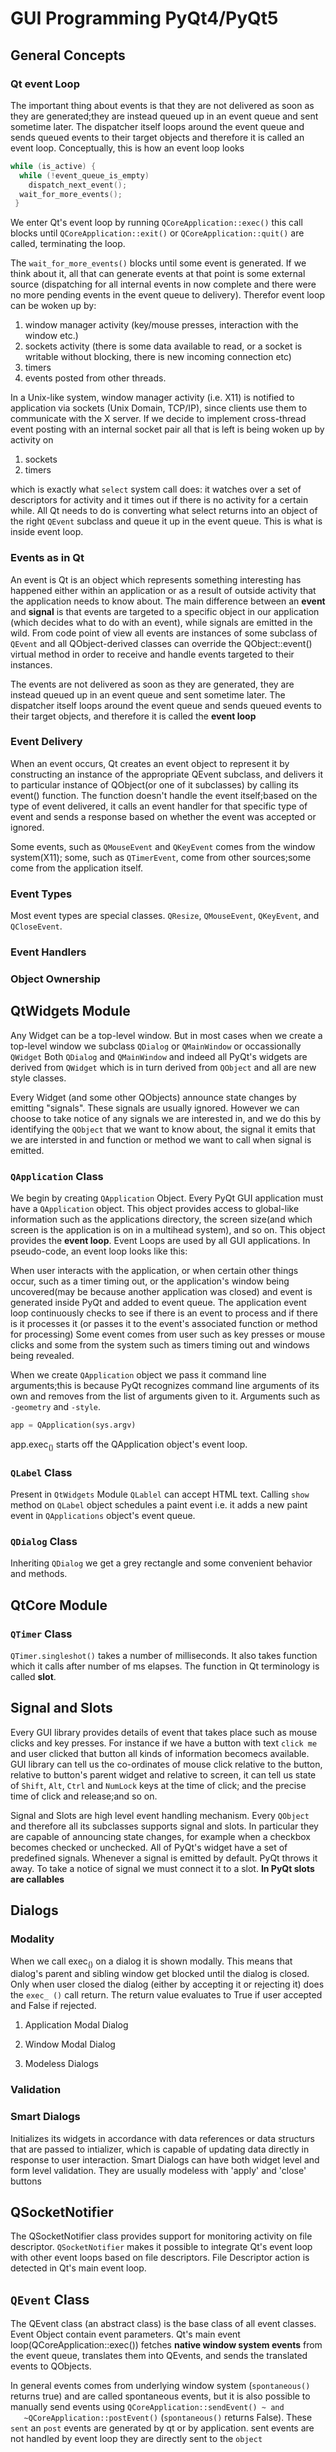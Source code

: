 * GUI Programming PyQt4/PyQt5
** General Concepts
*** Qt event Loop
    The important thing about events is that they are not delivered as soon as
    they are generated;they are instead queued up in an event queue and sent
    sometime later. The dispatcher itself loops around the event queue and sends
    queued events to their target objects and therefore it is called an event
    loop. Conceptually, this is how an event loop looks

    #+begin_src c
      while (is_active) {
        while (!event_queue_is_empty)
          dispatch_next_event();
        wait_for_more_events();
       }
    #+end_src

    We enter Qt's event loop by running ~QCoreApplication::exec()~ this call
    blocks until ~QCoreApplication::exit()~ or ~QCoreApplication::quit()~ are
    called, terminating the loop.

    The ~wait_for_more_events()~ blocks until some event is generated. If we
    think about it, all that can generate events at that point is some external
    source (dispatching for all internal events in now complete and there were
    no more pending events in the event queue to delivery). Therefor event loop
    can be woken up by:
    1. window manager activity (key/mouse presses, interaction with the window
       etc.)
    2. sockets activity (there is some data available to read, or a socket is
       writable without blocking, there is new incoming connection etc)
    3. timers
    4. events posted from other threads.

    In a Unix-like system, window manager activity (i.e. X11) is notified to
    application via sockets (Unix Domain, TCP/IP), since clients use them to
    communicate with the X server. If we decide to implement cross-thread event
    posting with an internal socket pair all that is left is being woken up by
    activity on 
    1. sockets
    2. timers
    which is exactly what ~select~ system call does: it watches over a set of
    descriptors for activity and it times out if there is no activity for a
    certain while. All Qt needs to do is converting what select returns into an
    object of the right ~QEvent~ subclass and queue it up in the event
    queue. This is what is inside event loop.
*** Events as in Qt
    An event is Qt is an object which represents something interesting has
    happened either within an application or as a result of outside activity
    that the application needs to know about. The main difference between an
    *event* and *signal* is that events are targeted to a specific object in our
    application (which decides what to do with an event), while signals are
    emitted in the wild. From code point of view all events are instances of
    some subclass of ~QEvent~ and all QObject-derived classes can override the
    QObject::event() virtual method in order to receive and handle events
    targeted to their instances.

    The events are not delivered as soon as they are generated, they are instead
    queued up in an event queue and sent sometime later. The dispatcher itself
    loops around the event queue and sends queued events to their target
    objects, and therefore it is called the *event loop*
*** Event Delivery
    When an event occurs, Qt creates an event object to represent it by
    constructing an instance of the appropriate QEvent subclass, and delivers it
    to particular instance of QObject(or one of it subclasses) by calling its
    event() function. The function doesn't handle the event itself;based on the
    type of event delivered, it calls an event handler for that specific type of
    event and sends a response based on whether the event was accepted or
    ignored. 

    Some events, such as ~QMouseEvent~ and ~QKeyEvent~ comes from the window
    system(X11); some, such as ~QTimerEvent~, come from other sources;some come
    from the application itself.
*** Event Types
    Most event types are special classes. ~QResize~, ~QMouseEvent~, ~QKeyEvent~,
    and ~QCloseEvent~.
*** Event Handlers

*** Object Ownership
** QtWidgets Module
   Any Widget can be a top-level window. But in most cases when we create a
   top-level window we subclass ~QDialog~ or ~QMainWindow~ or occassionally
   ~QWidget~  Both ~QDialog~ and ~QMainWindow~  and indeed all PyQt's widgets
   are derived from ~QWidget~ which is in turn derived from ~QObject~  and all
   are new style classes.

   Every Widget (and some other QObjects) announce state changes by emitting
   "signals". These signals are usually ignored. However we can choose to take
   notice of any signals we are interested in, and we do this by identifying the
   ~QObject~ that we want to know about, the signal it emits that we are
   intersted in and function or method we want to call when signal is emitted.
*** ~QApplication~ Class
    We begin by creating ~QApplication~ Object. Every PyQt GUI application must
    have a ~QApplication~ object. This object provides access to global-like
    information such as the applications directory, the screen size(and which
    screen is the application is on in a multihead system), and so on. This object
    provides the *event loop*.
    Event Loops are used by all GUI applications. In pseudo-code, an event loop
    looks like this:

    # while True:
       # event = getNextEvent()
       # if event:
            # if event == Terminate:
                 # break
               # processEvent(event)

    When user interacts with the application, or when certain other things occur,
    such as a timer timing out, or the application's window being uncovered(may
    be because another application was closed) and event is generated inside PyQt
    and added to event queue. The application event loop continuously checks to
    see if there is an event to process and if there is it processes it (or
    passes it to the event's associated function or method for processing)
    Some event comes from user such as key presses or mouse clicks and some
    from the system such as timers timing out and windows being revealed.

    When we create ~QApplication~ object we pass it command line arguments;this
    is because PyQt recognizes command line arguments of its own and removes
    from the list of arguments given to it. Arguments such as ~-geometry~ and
    ~-style~.

    #+BEGIN_SRC python
      app = QApplication(sys.argv)
    #+END_SRC

    app.exec_() starts off the QApplication object's event loop.
*** ~QLabel~ Class
    Present in ~QtWidgets~ Module
    ~QLablel~ can accept HTML text. Calling ~show~ method on ~QLabel~ object
    schedules a paint event i.e. it adds a new paint event in ~QApplications~
    object's event queue.
*** ~QDialog~ Class
    Inheriting ~QDialog~ we get a grey rectangle and some convenient behavior
    and methods.
** QtCore Module
*** ~QTimer~ Class
    ~QTimer.singleshot()~ takes a number of milliseconds.
    It also takes function which it calls after number of ms elapses. The
    function in Qt terminology is called *slot*. 
** Signal and Slots
   Every GUI library provides details of event that takes place such as mouse
   clicks and key presses. For instance if we have a button with text ~click me~
   and user clicked that button all kinds of information becomecs available. GUI
   library can tell us the co-ordinates of mouse click relative to the button,
   relative to button's parent widget and relative to screen, it can tell us
   state of ~Shift~, ~Alt~, ~Ctrl~ and ~NumLock~ keys at the time of click; and
   the precise time of click and release;and so on.

   Signal and Slots are high level event handling mechanism.
   Every ~QObject~ and therefore all its subclasses supports signal and
   slots. In particular they are capable of announcing state changes, for
   example when a checkbox becomes checked or unchecked. All of PyQt's widget
   have a set of predefined signals.
   Whenever a signal is emitted by default. PyQt throws it away. To take a
   notice of signal we must connect it to a slot. *In PyQt slots are callables*
** Dialogs
*** Modality
    When we call exec_() on a dialog it is shown modally. This means that
    dialog's parent and sibling window get blocked until the dialog is
    closed. Only when user closed the dialog (either by accepting it or
    rejecting it) does the ~exec_ ()~ call return. The return value evaluates to
    True if user accepted and False if rejected.
**** Application Modal Dialog
**** Window Modal Dialog
**** Modeless Dialogs
*** Validation
*** Smart Dialogs
    Initializes its widgets in accordance with data references or data structurs
    that are passed to intializer, which is capable of updating data directly in
    response to user interaction. Smart Dialogs can have both widget level and
    form level validation. They are usually modeless with 'apply' and 'close'
    buttons 
** QSocketNotifier
   The QSocketNotifier class provides support for monitoring activity on file
   descriptor. ~QSocketNotifier~ makes it possible to integrate Qt's event loop
   with other event loops based on file descriptors. File Descriptor action is
   detected in Qt's main event loop.
** ~QEvent~ Class
   The QEvent class (an abstract class) is the base class of all event
   classes. Event Object contain event parameters. Qt's main event
   loop(QCoreApplication::exec()) fetches *native window system events* from the
   event queue, translates them into QEvents, and sends the translated events to
   QObjects. 

   In general events comes from underlying window system (~spontaneous()~
   returns true) and are called spontaneous events, but it is also possible to
   manually send events using ~QCoreApplication::sendEvent() ~ and
   ~QCoreApplication::postEvent()~ (~spontaneous()~  returns False). These
   ~sent~ an ~post~ events are generated by qt or by application. sent events
   are not handled by event loop they are directly sent to the ~object~

** ~QObject~ Class
   The ~QObject~ class is the base class of all Qt Objects.
